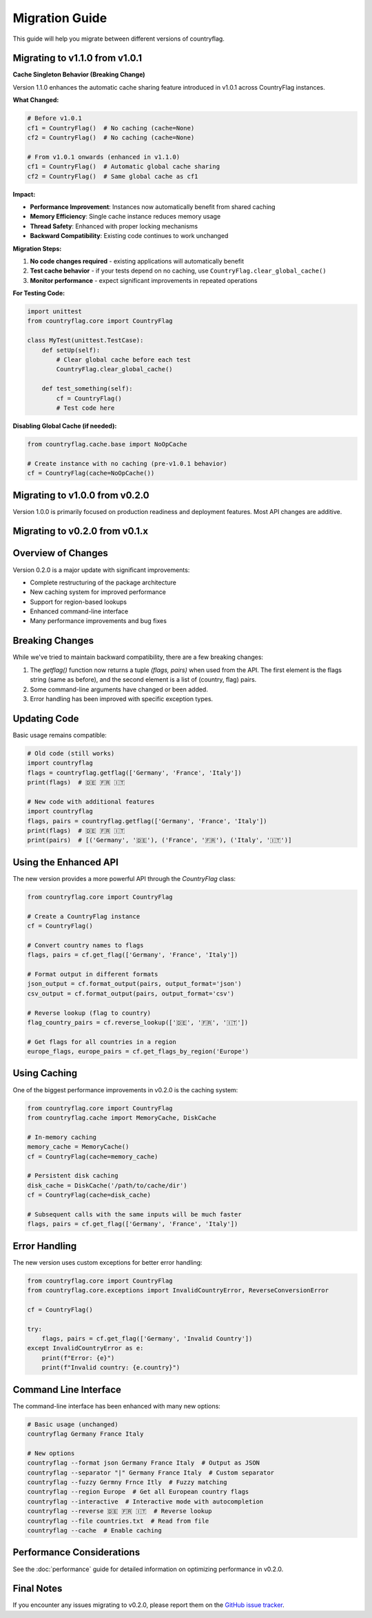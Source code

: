 Migration Guide
===============
This guide will help you migrate between different versions of countryflag.

Migrating to v1.1.0 from v1.0.1
--------------------------------

**Cache Singleton Behavior (Breaking Change)**

Version 1.1.0 enhances the automatic cache sharing feature introduced in v1.0.1 across CountryFlag instances.

**What Changed:**

.. code-block:: python

   # Before v1.0.1
   cf1 = CountryFlag()  # No caching (cache=None)
   cf2 = CountryFlag()  # No caching (cache=None)
   
   # From v1.0.1 onwards (enhanced in v1.1.0)
   cf1 = CountryFlag()  # Automatic global cache sharing
   cf2 = CountryFlag()  # Same global cache as cf1

**Impact:**

- **Performance Improvement**: Instances now automatically benefit from shared caching
- **Memory Efficiency**: Single cache instance reduces memory usage
- **Thread Safety**: Enhanced with proper locking mechanisms
- **Backward Compatibility**: Existing code continues to work unchanged

**Migration Steps:**

1. **No code changes required** - existing applications will automatically benefit
2. **Test cache behavior** - if your tests depend on no caching, use ``CountryFlag.clear_global_cache()``
3. **Monitor performance** - expect significant improvements in repeated operations

**For Testing Code:**

.. code-block:: python

   import unittest
   from countryflag.core import CountryFlag
   
   class MyTest(unittest.TestCase):
       def setUp(self):
           # Clear global cache before each test
           CountryFlag.clear_global_cache()
       
       def test_something(self):
           cf = CountryFlag()
           # Test code here

**Disabling Global Cache (if needed):**

.. code-block:: python

   from countryflag.cache.base import NoOpCache
   
   # Create instance with no caching (pre-v1.0.1 behavior)
   cf = CountryFlag(cache=NoOpCache())

Migrating to v1.0.0 from v0.2.0
--------------------------------
Version 1.0.0 is primarily focused on production readiness and deployment features. Most API changes are additive.

Migrating to v0.2.0 from v0.1.x
--------------------------------

Overview of Changes
-------------------
Version 0.2.0 is a major update with significant improvements:

* Complete restructuring of the package architecture
* New caching system for improved performance
* Support for region-based lookups
* Enhanced command-line interface
* Many performance improvements and bug fixes

Breaking Changes
----------------
While we've tried to maintain backward compatibility, there are a few breaking changes:

1. The `getflag()` function now returns a tuple `(flags, pairs)` when used from the API.
   The first element is the flags string (same as before), and the second element is a list of (country, flag) pairs.

2. Some command-line arguments have changed or been added.

3. Error handling has been improved with specific exception types.

Updating Code
-------------
Basic usage remains compatible:

.. code-block:: python

   # Old code (still works)
   import countryflag
   flags = countryflag.getflag(['Germany', 'France', 'Italy'])
   print(flags)  # 🇩🇪 🇫🇷 🇮🇹

   # New code with additional features
   import countryflag
   flags, pairs = countryflag.getflag(['Germany', 'France', 'Italy'])
   print(flags)  # 🇩🇪 🇫🇷 🇮🇹
   print(pairs)  # [('Germany', '🇩🇪'), ('France', '🇫🇷'), ('Italy', '🇮🇹')]

Using the Enhanced API
----------------------
The new version provides a more powerful API through the `CountryFlag` class:

.. code-block:: python

   from countryflag.core import CountryFlag

   # Create a CountryFlag instance
   cf = CountryFlag()

   # Convert country names to flags
   flags, pairs = cf.get_flag(['Germany', 'France', 'Italy'])

   # Format output in different formats
   json_output = cf.format_output(pairs, output_format='json')
   csv_output = cf.format_output(pairs, output_format='csv')

   # Reverse lookup (flag to country)
   flag_country_pairs = cf.reverse_lookup(['🇩🇪', '🇫🇷', '🇮🇹'])

   # Get flags for all countries in a region
   europe_flags, europe_pairs = cf.get_flags_by_region('Europe')

Using Caching
-------------
One of the biggest performance improvements in v0.2.0 is the caching system:

.. code-block:: python

   from countryflag.core import CountryFlag
   from countryflag.cache import MemoryCache, DiskCache

   # In-memory caching
   memory_cache = MemoryCache()
   cf = CountryFlag(cache=memory_cache)

   # Persistent disk caching
   disk_cache = DiskCache('/path/to/cache/dir')
   cf = CountryFlag(cache=disk_cache)

   # Subsequent calls with the same inputs will be much faster
   flags, pairs = cf.get_flag(['Germany', 'France', 'Italy'])

Error Handling
--------------
The new version uses custom exceptions for better error handling:

.. code-block:: python

   from countryflag.core import CountryFlag
   from countryflag.core.exceptions import InvalidCountryError, ReverseConversionError

   cf = CountryFlag()

   try:
       flags, pairs = cf.get_flag(['Germany', 'Invalid Country'])
   except InvalidCountryError as e:
       print(f"Error: {e}")
       print(f"Invalid country: {e.country}")

Command Line Interface
----------------------
The command-line interface has been enhanced with many new options:

.. code-block:: bash

   # Basic usage (unchanged)
   countryflag Germany France Italy

   # New options
   countryflag --format json Germany France Italy  # Output as JSON
   countryflag --separator "|" Germany France Italy  # Custom separator
   countryflag --fuzzy Germny Frnce Itly  # Fuzzy matching
   countryflag --region Europe  # Get all European country flags
   countryflag --interactive  # Interactive mode with autocompletion
   countryflag --reverse 🇩🇪 🇫🇷 🇮🇹  # Reverse lookup
   countryflag --file countries.txt  # Read from file
   countryflag --cache  # Enable caching

Performance Considerations
--------------------------
See the :doc:`performance` guide for detailed information on optimizing performance in v0.2.0.

Final Notes
-----------
If you encounter any issues migrating to v0.2.0, please report them on the
`GitHub issue tracker <https://github.com/Lendersmark/countryflag/issues>`_.

